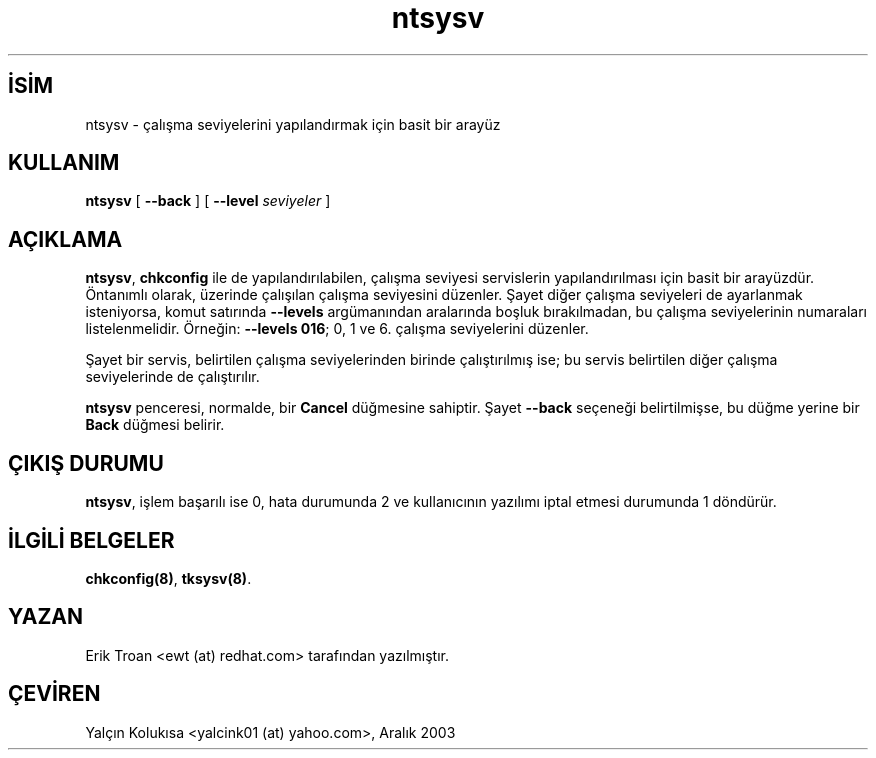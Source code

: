 .\" http://belgeler.org \N'45' 2006\N'45'11\N'45'26T10:18:40+02:00   
.TH "ntsysv" 8 "13 Ekim 1997" "" ""
.nh    
.SH İSİM
ntsysv \N'45' çalışma seviyelerini yapılandırmak için basit bir arayüz    
.SH KULLANIM 
.nf
\fBntsysv\fR [ \fB\N'45'\N'45'back\fR ] [ \fB\N'45'\N'45'level \fR\fIseviyeler\fR ]
.fi
       
.SH AÇIKLAMA     
\fBntsysv\fR, \fBchkconfig\fR ile de yapılandırılabilen, çalışma seviyesi servislerin yapılandırılması için basit bir arayüzdür. Öntanımlı olarak, üzerinde çalışılan çalışma seviyesini düzenler. Şayet diğer çalışma seviyeleri de ayarlanmak isteniyorsa, komut satırında \fB\N'45'\N'45'levels\fR argümanından aralarında boşluk bırakılmadan, bu çalışma seviyelerinin numaraları listelenmelidir. Örneğin: \fB\N'45'\N'45'levels 016\fR; 0, 1 ve 6. çalışma seviyelerini düzenler.     

Şayet bir servis, belirtilen çalışma seviyelerinden birinde çalıştırılmış ise; bu servis belirtilen diğer  çalışma seviyelerinde de çalıştırılır.     

\fBntsysv\fR penceresi, normalde, bir \fBCancel\fR düğmesine sahiptir. Şayet \fB\N'45'\N'45'back\fR seçeneği belirtilmişse, bu düğme yerine  bir \fBBack\fR düğmesi belirir.     
   
.SH ÇIKIŞ DURUMU     
\fBntsysv\fR, işlem başarılı ise 0, hata durumunda 2 ve kullanıcının yazılımı iptal etmesi durumunda 1 döndürür.     
   
.SH İLGİLİ BELGELER     
\fBchkconfig(8)\fR, \fBtksysv(8)\fR.     
  
.SH YAZAN     
Erik Troan <ewt (at) redhat.com> tarafından yazılmıştır.     
   
.SH ÇEVİREN     
Yalçın Kolukısa <yalcink01 (at) yahoo.com>, Aralık 2003
    
   
